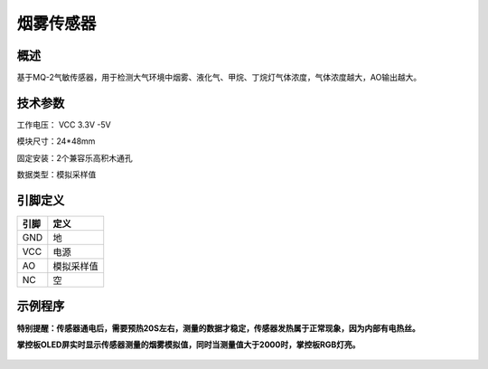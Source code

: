 烟雾传感器
===================

.. figure:: /static/图片/烟雾.png
	:width: 55%
	:align: center

概述
--------------------
基于MQ-2气敏传感器，用于检测大气环境中烟雾、液化气、甲烷、丁烷灯气体浓度，气体浓度越大，AO输出越大。

技术参数
-------------------

工作电压： VCC 3.3V -5V

模块尺寸：24*48mm

固定安装：2个兼容乐高积木通孔

数据类型：模拟采样值


引脚定义
-------------------

=====  ======== 
引脚    定义   
=====  ========  
GND    地  
VCC    电源  
AO	   模拟采样值  
NC     空
=====  ======== 


示例程序
-------------------

**特别提醒：传感器通电后，需要预热20S左右，测量的数据才稳定，传感器发热属于正常现象，因为内部有电热丝。**

**掌控板OLED屏实时显示传感器测量的烟雾模拟值，同时当测量值大于2000时，掌控板RGB灯亮。**

.. figure:: /static/examples/烟雾.png
	:width: 100%
	:align: center
